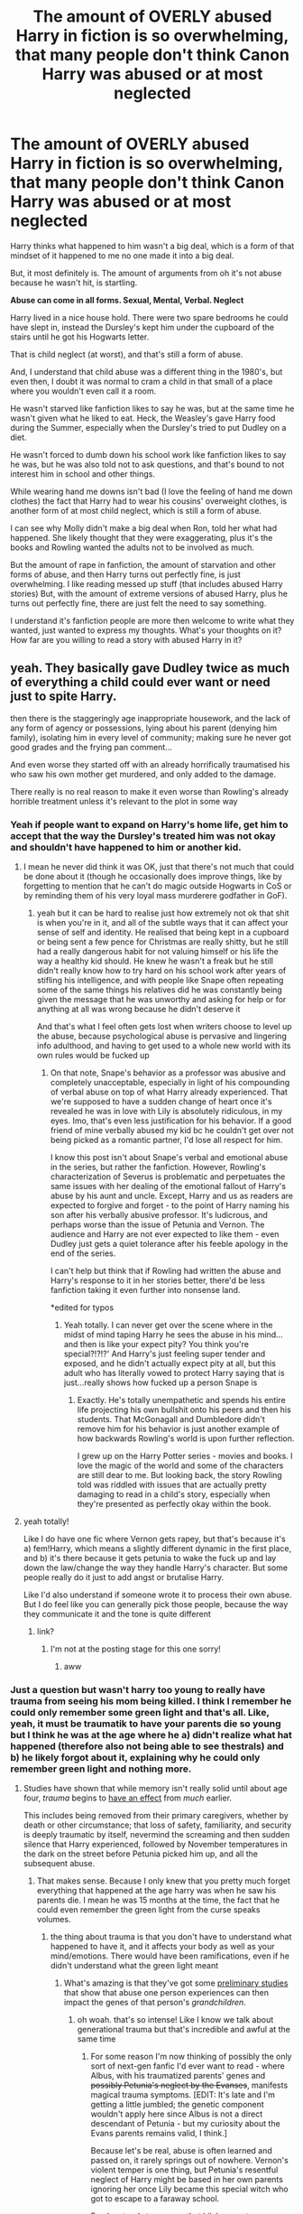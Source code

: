 #+TITLE: The amount of OVERLY abused Harry in fiction is so overwhelming, that many people don't think Canon Harry was abused or at most neglected

* The amount of OVERLY abused Harry in fiction is so overwhelming, that many people don't think Canon Harry was abused or at most neglected
:PROPERTIES:
:Author: NotSoSnarky
:Score: 395
:DateUnix: 1604015981.0
:DateShort: 2020-Oct-30
:FlairText: Discussion
:END:
Harry thinks what happened to him wasn't a big deal, which is a form of that mindset of it happened to me no one made it into a big deal.

But, it most definitely is. The amount of arguments from oh it's not abuse because he wasn't hit, is startling.

*Abuse can come in all forms. Sexual, Mental, Verbal. Neglect*

Harry lived in a nice house hold. There were two spare bedrooms he could have slept in, instead the Dursley's kept him under the cupboard of the stairs until he got his Hogwarts letter.

That is child neglect (at worst), and that's still a form of abuse.

And, I understand that child abuse was a different thing in the 1980's, but even then, I doubt it was normal to cram a child in that small of a place where you wouldn't even call it a room.

He wasn't starved like fanfiction likes to say he was, but at the same time he wasn't given what he liked to eat. Heck, the Weasley's gave Harry food during the Summer, especially when the Dursley's tried to put Dudley on a diet.

He wasn't forced to dumb down his school work like fanfiction likes to say he was, but he was also told not to ask questions, and that's bound to not interest him in school and other things.

While wearing hand me downs isn't bad (I love the feeling of hand me down clothes) the fact that Harry had to wear his cousins' overweight clothes, is another form of at most child neglect, which is still a form of abuse.

I can see why Molly didn't make a big deal when Ron, told her what had happened. She likely thought that they were exaggerating, plus it's the books and Rowling wanted the adults not to be involved as much.

But the amount of rape in fanfiction, the amount of starvation and other forms of abuse, and then Harry turns out perfectly fine, is just overwhelming. I like reading messed up stuff (that includes abused Harry stories) But, with the amount of extreme versions of abused Harry, plus he turns out perfectly fine, there are just felt the need to say something.

I understand it's fanfiction people are more then welcome to write what they wanted, just wanted to express my thoughts. What's your thoughts on it? How far are you willing to read a story with abused Harry in it?


** yeah. They basically gave Dudley twice as much of everything a child could ever want or need just to spite Harry.

then there is the staggeringly age inappropriate housework, and the lack of any form of agency or possessions, lying about his parent (denying him family), isolating him in every level of community; making sure he never got good grades and the frying pan comment...

And even worse they started off with an already horrifically traumatised his who saw his own mother get murdered, and only added to the damage.

There really is no real reason to make it even worse than Rowling's already horrible treatment unless it's relevant to the plot in some way
:PROPERTIES:
:Author: karigan_g
:Score: 221
:DateUnix: 1604016618.0
:DateShort: 2020-Oct-30
:END:

*** Yeah if people want to expand on Harry's home life, get him to accept that the way the Dursley's treated him was not okay and shouldn't have happened to him or another kid.
:PROPERTIES:
:Author: NotSoSnarky
:Score: 80
:DateUnix: 1604016745.0
:DateShort: 2020-Oct-30
:END:

**** I mean he never did think it was OK, just that there's not much that could be done about it (though he occasionally does improve things, like by forgetting to mention that he can't do magic outside Hogwarts in CoS or by reminding them of his very loyal mass murderere godfather in GoF).
:PROPERTIES:
:Author: Electric999999
:Score: 34
:DateUnix: 1604023384.0
:DateShort: 2020-Oct-30
:END:

***** yeah but it can be hard to realise just how extremely not ok that shit is when you're in it, and all of the subtle ways that it can affect your sense of self and identity. He realised that being kept in a cupboard or being sent a few pence for Christmas are really shitty, but he still had a really dangerous habit for not valuing himself or his life the way a healthy kid should. He knew he wasn't a freak but he still didn't really know how to try hard on his school work after years of stifling his intelligence, and with people like Snape often repeating some of the same things his relatives did he was constantly being given the message that he was unworthy and asking for help or for anything at all was wrong because he didn't deserve it

And that's what I feel often gets lost when writers choose to level up the abuse, because psychological abuse is pervasive and lingering info adulthood, and having to get used to a whole new world with its own rules would be fucked up
:PROPERTIES:
:Author: karigan_g
:Score: 49
:DateUnix: 1604038523.0
:DateShort: 2020-Oct-30
:END:

****** On that note, Snape's behavior as a professor was abusive and completely unacceptable, especially in light of his compounding of verbal abuse on top of what Harry already experienced. That we're supposed to have a sudden change of heart once it's revealed he was in love with Lily is absolutely ridiculous, in my eyes. Imo, that's even less justification for his behavior. If a good friend of mine verbally abused my kid bc he couldn't get over not being picked as a romantic partner, I'd lose all respect for him.

I know this post isn't about Snape's verbal and emotional abuse in the series, but rather the fanfiction. However, Rowling's characterization of Severus is problematic and perpetuates the same issues with her dealing of the emotional fallout of Harry's abuse by his aunt and uncle. Except, Harry and us as readers are expected to forgive and forget - to the point of Harry naming his son after his verbally abusive professor. It's ludicrous, and perhaps worse than the issue of Petunia and Vernon. The audience and Harry are not ever expected to like them - even Dudley just gets a quiet tolerance after his feeble apology in the end of the series.

I can't help but think that if Rowling had written the abuse and Harry's response to it in her stories better, there'd be less fanfiction taking it even further into nonsense land.

*edited for typos
:PROPERTIES:
:Author: deepswandive
:Score: 12
:DateUnix: 1604069594.0
:DateShort: 2020-Oct-30
:END:

******* Yeah totally. I can never get over the scene where in the midst of mind taping Harry he sees the abuse in his mind...and then is like your expect pity? You think you're special?!?!?' And Harry's just feeling super tender and exposed, and he didn't actually expect pity at all, but this adult who has literally vowed to protect Harry saying that is just...really shows how fucked up a person Snape is
:PROPERTIES:
:Author: karigan_g
:Score: 7
:DateUnix: 1604096437.0
:DateShort: 2020-Oct-31
:END:

******** Exactly. He's totally unempathetic and spends his entire life projecting his own bullshit onto his peers and then his students. That McGonagall and Dumbledore didn't remove him for his behavior is just another example of how backwards Rowling's world is upon further reflection.

I grew up on the Harry Potter series - movies and books. I love the magic of the world and some of the characters are still dear to me. But looking back, the story Rowling told was riddled with issues that are actually pretty damaging to read in a child's story, especially when they're presented as perfectly okay within the book.
:PROPERTIES:
:Author: deepswandive
:Score: 7
:DateUnix: 1604098142.0
:DateShort: 2020-Oct-31
:END:


**** yeah totally!

Like I do have one fic where Vernon gets rapey, but that's because it's a) fem!Harry, which means a slightly different dynamic in the first place, and b) it's there because it gets petunia to wake the fuck up and lay down the law/change the way they handle Harry's character. But some people really do it just to add angst or brutalise Harry.

Like I'd also understand if someone wrote it to process their own abuse. But I do feel like you can generally pick those people, because the way they communicate it and the tone is quite different
:PROPERTIES:
:Author: karigan_g
:Score: 17
:DateUnix: 1604017896.0
:DateShort: 2020-Oct-30
:END:

***** link?
:PROPERTIES:
:Author: 1crazydutchman
:Score: 1
:DateUnix: 1604049040.0
:DateShort: 2020-Oct-30
:END:

****** I'm not at the posting stage for this one sorry!
:PROPERTIES:
:Author: karigan_g
:Score: 2
:DateUnix: 1604050078.0
:DateShort: 2020-Oct-30
:END:

******* aww
:PROPERTIES:
:Author: 1crazydutchman
:Score: 3
:DateUnix: 1604050440.0
:DateShort: 2020-Oct-30
:END:


*** Just a question but wasn't harry too young to really have trauma from seeing his mom being killed. I think I remember he could only remember some green light and that's all. Like, yeah, it must be traumatik to have your parents die so young but I think he was at the age where he a) didn't realize what hat happened (therefore also not being able to see thestrals) and b) he likely forgot about it, explaining why he could only remember green light and nothing more.
:PROPERTIES:
:Author: TrainingSecret
:Score: 13
:DateUnix: 1604044293.0
:DateShort: 2020-Oct-30
:END:

**** Studies have shown that while memory isn't really solid until about age four, /trauma/ begins to [[https://www.nctsn.org/what-is-child-trauma/trauma-types/early-childhood-trauma][have an effect]] from /much/ earlier.

This includes being removed from their primary caregivers, whether by death or other circumstance; that loss of safety, familiarity, and security is deeply traumatic by itself, nevermind the screaming and then sudden silence that Harry experienced, followed by November temperatures in the dark on the street before Petunia picked him up, and all the subsequent abuse.
:PROPERTIES:
:Author: idiom6
:Score: 43
:DateUnix: 1604045051.0
:DateShort: 2020-Oct-30
:END:

***** That makes sense. Because I only knew that you pretty much forget everything that happened at the age harry was when he saw his parents die. I mean he was 15 months at the time, the fact that he could even remember the green light from the curse speaks volumes.
:PROPERTIES:
:Author: TrainingSecret
:Score: 13
:DateUnix: 1604045772.0
:DateShort: 2020-Oct-30
:END:

****** the thing about trauma is that you don't have to understand what happened to have it, and it affects your body as well as your mind/emotions. There would have been ramifications, even if he didn't understand what the green light meant
:PROPERTIES:
:Author: karigan_g
:Score: 16
:DateUnix: 1604049967.0
:DateShort: 2020-Oct-30
:END:

******* What's amazing is that they've got some [[https://www.sciencemag.org/news/2019/07/parents-emotional-trauma-may-change-their-children-s-biology-studies-mice-show-how][preliminary studies]] that show that abuse one person experiences can then impact the genes of that person's /grandchildren/.
:PROPERTIES:
:Author: idiom6
:Score: 16
:DateUnix: 1604050361.0
:DateShort: 2020-Oct-30
:END:

******** oh woah. that's so intense! Like I know we talk about generational trauma but that's incredible and awful at the same time
:PROPERTIES:
:Author: karigan_g
:Score: 13
:DateUnix: 1604051168.0
:DateShort: 2020-Oct-30
:END:

********* For some reason I'm now thinking of possibly the only sort of next-gen fanfic I'd ever want to read - where Albus, with his traumatized parents' genes and +possibly Petunia's neglect by the Evanses+, manifests magical trauma symptoms. [EDIT: It's late and I'm getting a little jumbled; the genetic component wouldn't apply here since Albus is not a direct descendant of Petunia - but my curiosity about the Evans parents remains valid, I think.]

Because let's be real, abuse is often learned and passed on, it rarely springs out of nowhere. Vernon's violent temper is one thing, but Petunia's resentful neglect of Harry might be based in her own parents ignoring her once Lily became this special witch who got to escape to a faraway school.

Fandom tends to assume that Lily's parents were loving, doting, decent parents, but now I'm wondering how realistic that is given Petunia's inability (refusal?) to feel empathy for her sister's child.
:PROPERTIES:
:Author: idiom6
:Score: 18
:DateUnix: 1604051506.0
:DateShort: 2020-Oct-30
:END:

********** My head canon was Petunia was treating Harry the way she perceived her parents treating her.
:PROPERTIES:
:Author: Termsndconditions
:Score: 16
:DateUnix: 1604053297.0
:DateShort: 2020-Oct-30
:END:


*** [removed]
:PROPERTIES:
:Score: 5
:DateUnix: 1604054153.0
:DateShort: 2020-Oct-30
:END:

**** Bacon grease splatter is dangerous, even moreso when the one cooking it is at /eye level to the grease./

Yes, Harry has glasses. Depending on the angle of the pan to his face, they may or may not provide sufficient protection.
:PROPERTIES:
:Author: idiom6
:Score: 15
:DateUnix: 1604054435.0
:DateShort: 2020-Oct-30
:END:

***** [removed]
:PROPERTIES:
:Score: 15
:DateUnix: 1604055242.0
:DateShort: 2020-Oct-30
:END:

****** could it be the difference between american bacon and british bacon
:PROPERTIES:
:Author: CommanderL3
:Score: 4
:DateUnix: 1604073816.0
:DateShort: 2020-Oct-30
:END:

******* [removed]
:PROPERTIES:
:Score: 1
:DateUnix: 1604074341.0
:DateShort: 2020-Oct-30
:END:

******** Honestly, letting an 11 year old make breakfast every now and then

would be good for them.

there are plenty of adults who can not do basic life skills because they where never taught.
:PROPERTIES:
:Author: CommanderL3
:Score: 3
:DateUnix: 1604074436.0
:DateShort: 2020-Oct-30
:END:

********* [removed]
:PROPERTIES:
:Score: -2
:DateUnix: 1604074794.0
:DateShort: 2020-Oct-30
:END:

********** its a world wide issue tbh.

Kids are taught no skills growing up and then turn 18 and how no clue how to function and cope with the world.

made even worse due to social media, as they now also have tons of mental health issues
:PROPERTIES:
:Author: CommanderL3
:Score: 0
:DateUnix: 1604074945.0
:DateShort: 2020-Oct-30
:END:


****** Yeah, I've only ever had issues with bacon spitting oil everywhere when I mess up and pour way too much. Unless you're trying to fry it in half an inch of the stuff, which to be fair I've seen some people do, bacon isn't that bad.
:PROPERTIES:
:Author: minerat27
:Score: 3
:DateUnix: 1604067760.0
:DateShort: 2020-Oct-30
:END:


****** u/ConsiderableHat:
#+begin_quote
  Unless you are frying bacon ... and not wearing clothes.
#+end_quote

Yeah, don't do this. No matter /how/ romantic Naked Breakfast might seem, pinhole burns to the tool are no joke.

Obviously, much funnier in hindsight than it was at the time.
:PROPERTIES:
:Author: ConsiderableHat
:Score: 2
:DateUnix: 1604078082.0
:DateShort: 2020-Oct-30
:END:


** I agree with everything you said except for the starving thing. Given that it's often noted that Harry was small for his age, I don't think it's a stretch to see that as evidence he lacked sufficient nutrition. Maybe not to the point that he was constantly starving with ribs sticking out the way fanfiction often makes it seem, but definitely not enough to fuel his body's growth.

And honestly it doesn't take much food deprivation for food security issues to come up. Especially if you can visibly observe a child in the same household getting /more/ than their fair share of the food.
:PROPERTIES:
:Author: idiom6
:Score: 56
:DateUnix: 1604034742.0
:DateShort: 2020-Oct-30
:END:

*** It's been a hot while since I've read canon, I did state in my post that Harry wasn't fed the way he probably should have been, (even stating that the Weasley's gave Harry food during the Summer), though how far with the starvation did canon take it?
:PROPERTIES:
:Author: NotSoSnarky
:Score: 13
:DateUnix: 1604034954.0
:DateShort: 2020-Oct-30
:END:

**** Chamber of Secrets has him being given a piece of cheese and chunk of bread after spending the day out in the garden. That's not enough in any normal circumstances, and definitely not for a child that's still actively growing and doing manual labor. Later on in the same book, he had a can of soup or two a day, and I'm fairly certain that he pushed any of the more substantial stuff - possible meat, vegetable pieces - to Hedwig so that she wouldn't starve, too.

It's not a lot of examples, certainly things could have changed overtime canonically, but it's definitely a bit of an indicator about how he ate earlier on just from that book alone.
:PROPERTIES:
:Author: 3614398214
:Score: 58
:DateUnix: 1604039029.0
:DateShort: 2020-Oct-30
:END:

***** The rations after the Dobby incident were significantly below what was available in the bombed out ruins of the Soviet occupation Zone of Germany in 1945. A can of soup is 80-200 kcal. Meaning that the Dursleys would need to give Harry on average about 16 cans of soup for the recommended 2000 kcal. He got two.

Another good indicator is that, even after having been systematically malnutritioned to the point where he was much smaller than the average 11yo in PS, he was never as hungry as during that "punishment".
:PROPERTIES:
:Author: Hellstrike
:Score: 36
:DateUnix: 1604054478.0
:DateShort: 2020-Oct-30
:END:


**** It's been a while for me, too. But I always got the sense that Harry was punished with missed meals in a very casual but not super frequent manner. So, not starvation, but like I said, not quite enough to fully thrive nutritionally. And then when Dudley had to go on that diet, everyone in the family had to do the same, and Harry got half rations - like half a grapefruit instead of the full one Dudley got, and Harry didn't have the excess fat to burn as fuel the way Dudley did.

There was also the birthday cake that Molly sent him one year, and IIRC he stretched that out for a month. Harry never struck me as particularly having a sweet tooth, so I always assumed that the cake was food-replacement.
:PROPERTIES:
:Author: idiom6
:Score: 24
:DateUnix: 1604035368.0
:DateShort: 2020-Oct-30
:END:

***** I'm pretty sure there's also a mention of him getting punished for having a drink of water from the hose when he was gardening all day in the height of summer
:PROPERTIES:
:Author: karigan_g
:Score: 18
:DateUnix: 1604051456.0
:DateShort: 2020-Oct-30
:END:


**** He got food on a daily basis, and from what I read the same as everyone else, just very little. It was described at the start-of-term feast in PS, mentioned again in GoF (where he got less than everyone else when Dudleys diet was discussed by the narrator) and again in DH when the lack of food was talked about. Other mentions are made in every book, but that was more casual.
:PROPERTIES:
:Author: EatThisShit
:Score: 9
:DateUnix: 1604049054.0
:DateShort: 2020-Oct-30
:END:


**** It's been a while, too, but I seem to remember that they would serve Harry normally, but wouldn't stop Dudley to steal Harry's food from his plate. However, if Dudley didn't like something, or didn't want it anymore, Harry got to eat it. (Because even the Dursley wouldn't waster perfectly edible food).

They also used "go to your cupboard without dinner" as a form of punishment. To be fair, while abusive, especially since it was for stupid things, this was common form of punishment for a long long time in history. So it's more a society issues than a Dursley issue.

When Dudley started his diet, Harry noticed a difference. Meaning he was fed beforehand. But now, he had half of what Dudley had, to apaise Dudley. (And so, asked his friends for food).

Basically, the Dursley was stingy with food, and they became worse, BUT they weren't starving Harry like fanfictions seems to believe.
:PROPERTIES:
:Author: Marawal
:Score: 5
:DateUnix: 1604047979.0
:DateShort: 2020-Oct-30
:END:

***** You wouldn't have to be fed a lot to notice suddenly only getting slightly less than a quarter of a grapefruit. A chunk of the edible volume is taken up by rind, and then what's left over is between 1/3 and 1/2 a cup of food, most of which is juice.

It's also only 26 calories.

As someone pointed out elsewhere, the cans of soup he was getting as punishment rations in CoS are between 80 and 200 calories per can. Even if his normal morning meal was a slice of bread and a 1oz chunk of cheese, that's still close to 200 calories for breakfast. As someone that's been dieting on and off for the last two years, you really notice that dramatic a drop in amount of food until you get used to it, and there's no reason anyone should ever eat that few calories in a meal.
:PROPERTIES:
:Author: Reguluscalendula
:Score: 5
:DateUnix: 1604077749.0
:DateShort: 2020-Oct-30
:END:


*** People are small for their age all the time, without starvation being involved.
:PROPERTIES:
:Author: Krististrasza
:Score: -2
:DateUnix: 1604082672.0
:DateShort: 2020-Oct-30
:END:


** I very much agree with your sentiment. It was really important for me to read about another kid who was in that sort of middle place: he was clearly being abused, but either nobody cared enough or nobody knew enough to help. (In hindsight the canon answer is clear, but at the time, Harry's guess was as good as mine as to why I had to stay in my home.) Anyway, seeing Harry grow up and succeed despite the odds was absolutely critical to my own resiliency, and no matter how awful JKR is, I will always credit her with giving me hope that I too could be loved and make a difference.

So yeah: I agree that stakes don't really need to be raised, because to anyone who's lived through it, you know just how high they already were. That being said, I don't mind people exaggerating it. I think that's part of the process, just like dramatic love and other tropes; they serve (and achieve) a purpose, and I think that's valid, too.
:PROPERTIES:
:Author: Jennarated_Anomaly
:Score: 70
:DateUnix: 1604018615.0
:DateShort: 2020-Oct-30
:END:

*** Agreed. At the end of the day, it is a story! How many times do we read about dramatic, highly unlikely romance? People like to dramatize things because it can be fun or exciting or they feel it'll evoke stronger emotions in their audience.

Of course, some people aren't happy reading stories like that, and that's perfectly fine! But I think it's equally alright for people to write that way.
:PROPERTIES:
:Author: Coyoteclaw11
:Score: 11
:DateUnix: 1604032855.0
:DateShort: 2020-Oct-30
:END:


** People write what they write for a variety of reasons. Canon Harry was definitely abused and neglected - the things they said to him are verbal and emotional abuse, and they neglected him by not giving him enough food (a can of cold soup is not enough food, esp when food is plentiful in the house) and keeping him in a closet.

I write abused Harry. Some of the stuff I write is stuff I took from my own childhood (some is not, and it just fit the situation I was writing). I generally don't write graphically and I don't often write the scenes of abuse taking place.

I follow about the same criteria for reading abuse. I don't like to read very graphically detailed experiences of it, and I don't like when it's just endless scenes of abuse.
:PROPERTIES:
:Author: Welfycat
:Score: 37
:DateUnix: 1604018168.0
:DateShort: 2020-Oct-30
:END:


** the worst thing: it's never harry working through his abuse, and processing it and learning to live with it and the affects; its just endless graphic depictions of vernon and harry and walruses! there is one fic that i read that articulated cause and affect rather well (it was where romilda vane successfully fed harry a love potion and things happened; it was written really well iirc. if anyone actually wants the link i can fish around for it) but other then that its just another ploy to make harry an edgy dark psychopath or whatever. i do understand that some writers write to process their own abuse, but as another commenter said, theres a stark difference between those who do and dont.

and also! the people who say that harry in cannon was not abused/neglected sicken me- i hope they never have kids for the sake of everyone. the dursleys put freaking BARS on his windows AND locked him in a cupboard for 10 years of his life! he was isolated by his peers and at home! he had no one to turn to- no friends, family, parental figures....the way that in deathly hallows, the dursleys knew that the child that they had been raising for 16 years would go to fight in a war and that they would never see him again- the lack of compassion and love and farwells should be enough alone to go on.
:PROPERTIES:
:Author: browtfiwasboredokai
:Score: 35
:DateUnix: 1604026323.0
:DateShort: 2020-Oct-30
:END:

*** I think I've read it, but can you send the link anyways? I kinda lost it
:PROPERTIES:
:Author: HarryPotterIsAmazing
:Score: 5
:DateUnix: 1604030189.0
:DateShort: 2020-Oct-30
:END:

**** this took me half an hour to trach down lol. linffn(an hour of wolves)
:PROPERTIES:
:Author: browtfiwasboredokai
:Score: 5
:DateUnix: 1604032102.0
:DateShort: 2020-Oct-30
:END:

***** linkffn(an hour of wolves)
:PROPERTIES:
:Author: idiom6
:Score: 4
:DateUnix: 1604039667.0
:DateShort: 2020-Oct-30
:END:

****** [[https://www.fanfiction.net/s/12887422/1/][*/An Hour of Wolves/*]] by [[https://www.fanfiction.net/u/995848/thebiwholived][/thebiwholived/]]

#+begin_quote
  Harry's doing just fine: being Quidditch Captain and 'the Chosen One' doesn't leave him with time to worry about much besides school and the growing threat of war. He's especially not worrying about the fact that Sirius is dead. Or about an embarrassing, uncomfortable night with a classmate he'd rather just forget. Really. He's fine. Features an eating disorder, other tags inside.
#+end_quote

^{/Site/:} ^{fanfiction.net} ^{*|*} ^{/Category/:} ^{Harry} ^{Potter} ^{*|*} ^{/Rated/:} ^{Fiction} ^{M} ^{*|*} ^{/Chapters/:} ^{11} ^{*|*} ^{/Words/:} ^{104,271} ^{*|*} ^{/Reviews/:} ^{185} ^{*|*} ^{/Favs/:} ^{178} ^{*|*} ^{/Follows/:} ^{254} ^{*|*} ^{/Updated/:} ^{5/11} ^{*|*} ^{/Published/:} ^{3/31/2018} ^{*|*} ^{/id/:} ^{12887422} ^{*|*} ^{/Language/:} ^{English} ^{*|*} ^{/Genre/:} ^{Drama/Hurt/Comfort} ^{*|*} ^{/Characters/:} ^{<Harry} ^{P.,} ^{Ginny} ^{W.>} ^{Ron} ^{W.,} ^{Hermione} ^{G.} ^{*|*} ^{/Download/:} ^{[[http://www.ff2ebook.com/old/ffn-bot/index.php?id=12887422&source=ff&filetype=epub][EPUB]]} ^{or} ^{[[http://www.ff2ebook.com/old/ffn-bot/index.php?id=12887422&source=ff&filetype=mobi][MOBI]]}

--------------

*FanfictionBot*^{2.0.0-beta} | [[https://github.com/FanfictionBot/reddit-ffn-bot/wiki/Usage][Usage]] | [[https://www.reddit.com/message/compose?to=tusing][Contact]]
:PROPERTIES:
:Author: FanfictionBot
:Score: 2
:DateUnix: 1604039688.0
:DateShort: 2020-Oct-30
:END:


***** Thanks!!!!!!
:PROPERTIES:
:Author: HarryPotterIsAmazing
:Score: 2
:DateUnix: 1604068290.0
:DateShort: 2020-Oct-30
:END:


** I think that it's because people don't realise the long term consequences of these seemingly minor things. Imagine if the cupboard was used as the naughty step, it would still be bad, but it wouldn't provoke the problems that canon Harry has.\\
In many ways, neglect is the worst sort of abuse a child can undergo, as it's a denial of love and care, and this is something that is so very damaging. Especially when there is another child that isn't neglected in the house. But it's an invisible type of abuse, because in snapshots it doesn't seem that bad.
:PROPERTIES:
:Author: dark-phoenix-lady
:Score: 14
:DateUnix: 1604050556.0
:DateShort: 2020-Oct-30
:END:

*** u/idiom6:
#+begin_quote
  But it's an invisible type of abuse, because in snapshots it doesn't seem that bad.
#+end_quote

Slightly tangential to that: is it canon that there are no pictures of Harry in the Dursley residence?
:PROPERTIES:
:Author: idiom6
:Score: 7
:DateUnix: 1604051091.0
:DateShort: 2020-Oct-30
:END:

**** I'm pretty sure she describes the house with lots of photos of the three Dursleys in their perfect sitting room and none of Harry
:PROPERTIES:
:Author: karigan_g
:Score: 17
:DateUnix: 1604052134.0
:DateShort: 2020-Oct-30
:END:

***** I thought so, but honestly couldn't recall if that was canon or fanon.
:PROPERTIES:
:Author: idiom6
:Score: 4
:DateUnix: 1604052623.0
:DateShort: 2020-Oct-30
:END:

****** Here you go. Second chapter of the first book...

#+begin_quote
  Only the photographs on the mantelpiece really showed how much time had passed. Ten years ago, there had been lots of pictures of what looked like a large pink beach ball wearing different-colored bonnets --- but Dudley Dursley was no longer a baby, and now the photographs showed a large blond boy riding his first bicycle, on a carousel at the fair, playing a computer game with his father, being hugged and kissed by his mother. *The room held no sign at all that another boy lived in the house, too.*
#+end_quote
:PROPERTIES:
:Author: rohan62442
:Score: 3
:DateUnix: 1604135779.0
:DateShort: 2020-Oct-31
:END:

******* Yes, thank you. The [[https://docs.google.com/document/d/1yjpdubg7nPY-Lz8h0qKfuzoq47L3d0kG8P4a6KpoYcY/edit][document]] linked earlier has quotes and citations for all the Dursley abuse in the books.
:PROPERTIES:
:Author: idiom6
:Score: 1
:DateUnix: 1604154608.0
:DateShort: 2020-Oct-31
:END:

******** There's also a really good post about it by someone named Nathan Beard on Quora
:PROPERTIES:
:Author: rohan62442
:Score: 1
:DateUnix: 1604154934.0
:DateShort: 2020-Oct-31
:END:


** Let me preface by stating I am an Adult who spent the first 16 years being abused physically, mentally and emotionally. I've spent years adjusting and overcoming said experience. I can't use my own experience as a litmus test for what abuse is so, I have to rely on others. I need to rely on the courts, child psychologists, Child Protective Services and other professionals to help me understand different levels of abuse. When Harry Potter came out I avoided it because it was a kids book. Then my counselor suggested that I read it. When I read it I was overcome, it is a pretty damn good story and I loved that this poor child who was so neglected and disliked found a way to escape. I spoke with my counselor about it and they asked my opinion of what Harry went through. I could only compare it to stuff I went through, being locked in closets and denied regular meals. Having to wear crappy clothing while those around me looked neat and presentable. Being called horrid names by those that are supposed to care for you. Not being told that you are loved. My counselor informed me that these are abuse as well and not to minimize the story because it is fictional or that it doesn't really go into detail. My counselor also informed me that based on the descriptions in the book Harry would be a likely candidate for PTSD, Anxiety disorders, Agoraphobia, compulsive lying. So, do a favor to the people out there who have dealt with abuse and are recovering. Don't downplay this, don't crack on those who write the Fanfic that "Overreaches" the abuse setting because the fact is that if most people went through what Harry did during his first 10 year they would be a mess emotionally, mentally and likely physically.
:PROPERTIES:
:Author: Fineas_Greyhaven
:Score: 13
:DateUnix: 1604062889.0
:DateShort: 2020-Oct-30
:END:


** Not-so-fun fact: The way they treated Dudley was /also/ a form of abuse!

Vernon and Petunia weren't fit to raise a stink, never mind children.
:PROPERTIES:
:Author: WhosThisGeek
:Score: 40
:DateUnix: 1604038265.0
:DateShort: 2020-Oct-30
:END:

*** Oh most definitely both of them were abused in different ways.
:PROPERTIES:
:Author: NotSoSnarky
:Score: 20
:DateUnix: 1604038363.0
:DateShort: 2020-Oct-30
:END:

**** hard agree. Which is why him sort of waking up to things and changing on his own steam at the end of the series is so important imo
:PROPERTIES:
:Author: karigan_g
:Score: 9
:DateUnix: 1604053897.0
:DateShort: 2020-Oct-30
:END:


** Except some writers write what they went through as children and some of its horrifying.
:PROPERTIES:
:Author: LiriStorm
:Score: 10
:DateUnix: 1604046104.0
:DateShort: 2020-Oct-30
:END:

*** yeah and that's so valid, but that does tend to come out in the tone
:PROPERTIES:
:Author: karigan_g
:Score: 9
:DateUnix: 1604052455.0
:DateShort: 2020-Oct-30
:END:


** [[https://docs.google.com/document/d/1yjpdubg7nPY-Lz8h0qKfuzoq47L3d0kG8P4a6KpoYcY/edit]]
:PROPERTIES:
:Author: KonoCrowleyDa
:Score: 10
:DateUnix: 1604058685.0
:DateShort: 2020-Oct-30
:END:

*** This was really useful and interesting, thank you for sharing! (Though you or whoever made the original document should probably lock it from further accidental edits)

My mind is a bit fixated on the point about Harry being forced to be there at dinner with Aunt Marge = evidence that for all they didn't like him, the Dursleys considered him part of the family. Doesn't mean they didn't abuse him, but it's an interesting anchor point for the reality that abusive families are /complicated/.
:PROPERTIES:
:Author: idiom6
:Score: 3
:DateUnix: 1604074214.0
:DateShort: 2020-Oct-30
:END:


*** Thank you.
:PROPERTIES:
:Author: Fineas_Greyhaven
:Score: 2
:DateUnix: 1604062936.0
:DateShort: 2020-Oct-30
:END:


** I mean, Harry was underweight when he first arrived at Hogwarts. I'm more surprised that Harry didn't become an Obscurial.
:PROPERTIES:
:Author: Entinu
:Score: 20
:DateUnix: 1604046212.0
:DateShort: 2020-Oct-30
:END:

*** u/NotSoSnarky:
#+begin_quote
  Obscurial
#+end_quote

That's probably because they weren't a thing yet, and Rowling made it up after the books.
:PROPERTIES:
:Author: NotSoSnarky
:Score: 28
:DateUnix: 1604046282.0
:DateShort: 2020-Oct-30
:END:

**** Which is bad because then they break established canon.
:PROPERTIES:
:Author: Entinu
:Score: 11
:DateUnix: 1604046469.0
:DateShort: 2020-Oct-30
:END:

***** There's a lot of stuff I'm not really okay with after the 7 books that Rowling came up with. I often tend to ignore stuff from Pottermore or anything else.
:PROPERTIES:
:Author: NotSoSnarky
:Score: 19
:DateUnix: 1604046636.0
:DateShort: 2020-Oct-30
:END:

****** Yep. Dumbledore is sexually ambiguous, Hermione is white, and Cursed Child is a non-existant fever dream.
:PROPERTIES:
:Author: Entinu
:Score: 19
:DateUnix: 1604046748.0
:DateShort: 2020-Oct-30
:END:

******* Heard a rumor JKR is considering making the cursed child non-canon.
:PROPERTIES:
:Author: red_000
:Score: 3
:DateUnix: 1604055828.0
:DateShort: 2020-Oct-30
:END:

******** Oh thank whatever gods exist.
:PROPERTIES:
:Author: Entinu
:Score: 3
:DateUnix: 1604076059.0
:DateShort: 2020-Oct-30
:END:

********* This is a rumor I do not know for sure.
:PROPERTIES:
:Author: red_000
:Score: 2
:DateUnix: 1604076095.0
:DateShort: 2020-Oct-30
:END:

********** Please let me have this. I think we all need a win this year and I'm choosing this as mine.
:PROPERTIES:
:Author: Entinu
:Score: 2
:DateUnix: 1604083019.0
:DateShort: 2020-Oct-30
:END:


******* Just because you're disregarding her later stuff doesn't mean Dumbledore isn't gay or Hermione is white or whatever else. It means it's open to interpretation, just like it was before.

And I'd hope people on a fanfiction sub allow their imagination to come up with scenarios and think about whichever ones they like outside of whatever Rowling says in the books or elsewhere
:PROPERTIES:
:Author: BackUpAgain
:Score: 4
:DateUnix: 1604194637.0
:DateShort: 2020-Nov-01
:END:

******** Dumbledore isn't gay in canon. Someone wants to make Dumbledore gay in their fanfiction where he's playing with Voldemort's basilisk, no qualms there.

Hermione is not black in canon. Someone wants to make her black in their artwork and writing, fine. Just don't call it canon-compliant. And before you get on my ass, read the start of Prisoner of Azkaban (the official one written by Rowling) where it mentions Harry noticing she's got darker skin and Ron has more freckles implying both have been out in the sun more. I don't know a lot of black people that get a tan.

Hell, Hagrid could be down to using Dobby as a fleshlight in a weird lemonslash smut-fic and I wouldn't care. I wouldn't read it because I'm not into that, but hey, different strokes (no pun intended).
:PROPERTIES:
:Author: Entinu
:Score: 1
:DateUnix: 1604198091.0
:DateShort: 2020-Nov-01
:END:

********* Why isn't he? There's a lack of evidence that he is or isn't.

I think comparing the possibility that he's gay to "Someone wants to make Dumbledore gay in their fanfiction where he's playing with Voldemort's basilisk, no qualms there." is ridiculous. That scenario makes no sense. But humans being homosexual is normal and there's nothing in cannon that makes it unlikely.

IRL, 1/20 people are gay is a reasonable estimate. It's not exactly unlikely that Dumbledore (or anyone whose dating/sexual/etc history isn't discussed) is gay.

/But they would have mentioned it if he was!/ Why? He's not one of the main characters. Harry? Definitely. Hermione, Ron? Ya, probably. But Dumbledore? No particular reason to be mentioned one way or the other.
:PROPERTIES:
:Author: BackUpAgain
:Score: 2
:DateUnix: 1604202679.0
:DateShort: 2020-Nov-01
:END:

********** 1/20 is 5% for the record. That is absurdly low when you look at the actual numbers. In the UK in 1991, that's just shy of 3 million people. What are the odds of Dumbledore being gay in a society that is predominantly heterosexual? I get people want to feel represented, but if it's not mentioned in writing, the majority is assumed to apply to all characters... kind of why she pointed out Angelina was mentioned as having dark skin.
:PROPERTIES:
:Author: Entinu
:Score: -1
:DateUnix: 1604214709.0
:DateShort: 2020-Nov-01
:END:

*********** 5%, or 1 in 20, isn't “absurdly low” at all. Hogwarts has hundreds of people. We hear about way more than 20 of them. Statistically, some of the characters in the books are gay. Rowling just didn't tell us who. Which leaves /who/ it up to us to imagine however we like.
:PROPERTIES:
:Author: BackUpAgain
:Score: 2
:DateUnix: 1604246078.0
:DateShort: 2020-Nov-01
:END:

************ It's possible that Rowling was shit at maths. The population wouldn't be large enough to sustain 9 floors of a government building. It'd have to be close to a few hundred thousand just in the UK to sustain the need for 9 floors of a government building, an entire castle of the school (that could arguably understaffed all things considered), a bank run by a hostile force that employs wizards/witches, and 2-3 magic-only shopping disctricts.
:PROPERTIES:
:Author: Entinu
:Score: 2
:DateUnix: 1604291440.0
:DateShort: 2020-Nov-02
:END:

************* She is shit at math.

It's also possible that she forgot gay people existed while writing, or hated gay people, or wanted them to not exist, or didn't gaf, or didn't want backlash, so she didn't write anything in the books to make it clear anyone was gay.

But just like everything else not written, that leaves it up to interpretation. Are Colin Creevey's eyes definitely brown if Rowling doesn't say? Brown is the most common eye colour.

Of course not. We just don't know what colour his eyes are. And we don't know whether Dumbledore is gay.
:PROPERTIES:
:Author: BackUpAgain
:Score: 1
:DateUnix: 1604294001.0
:DateShort: 2020-Nov-02
:END:

************** That's fair enough. I don't have an issue interpreting things how they like, but I do have an issue with her changing canon or people having their own interpretation and saying it's canon-compliant. No, it's your interpretation and that's fine but don't claim it falls in line with what Rowling wrote.

I know we don't know what sexuality Dumbledore is, and that's why I wrote that he's sexually ambiguous in canon (meaning we don't know) despite what Rowling said in an interview or a tweet after the series ended. In canon, Hermione is white. The reason for this is that there have been multiple instances that have made it clear, the most prominent being that Harry noticed her tan at the beginning of PoA and Rowling had a habit of pointing out those that had a different skin color (Dean Thomas, Angelina Johnson, I think the Patil twins, and even Cho Cahng).
:PROPERTIES:
:Author: Entinu
:Score: 1
:DateUnix: 1604295980.0
:DateShort: 2020-Nov-02
:END:

*************** I tend to agree that Rowling intended Hermione to be white, and think it's unlikely that a main character of a visible minority wouldn't be mentioned as being in said minority. But the books don't say, so I don't think writing her black is canon noncompliant... though given the tan, ya, she's probably at least got one nonblack parent or grandparent.
:PROPERTIES:
:Author: BackUpAgain
:Score: 1
:DateUnix: 1604297695.0
:DateShort: 2020-Nov-02
:END:

**************** She'd have to be really light skinned to develop a noticeable tan over the summer
:PROPERTIES:
:Author: Entinu
:Score: 1
:DateUnix: 1604300883.0
:DateShort: 2020-Nov-02
:END:


*** I'm pretty sure that actually can be explained by the fact that Harry didn't truly realize he was making those things happen, so he didn't feel the need to try to suppress his magic
:PROPERTIES:
:Author: MariekeCath
:Score: 16
:DateUnix: 1604051859.0
:DateShort: 2020-Oct-30
:END:

**** No, he knew he was doing the things. JKR pitifully dug herself out of that hole by saying that Harry didn't know it was MAGIC that was doing it...

Yeah, that doesn't hold water for me.
:PROPERTIES:
:Author: Nyanmaru_San
:Score: 3
:DateUnix: 1604104197.0
:DateShort: 2020-Oct-31
:END:


**** Because it's been a while since i've seen Fantastic Beasts, did Clarence know he was doing magical things?
:PROPERTIES:
:Author: Entinu
:Score: 1
:DateUnix: 1604075964.0
:DateShort: 2020-Oct-30
:END:

***** Never was said, but Clarence literally grew up in a house where they sang about "burning withes on a stake" while spreading out flyers about the existence of witches. He'll have been trying a lot harder to suppress his powers than Harry would have hiding it from his family considering that Harry continued talking with the snake in the middle of the zoo, somehow without realizing magic existed.
:PROPERTIES:
:Author: MariekeCath
:Score: 1
:DateUnix: 1604345175.0
:DateShort: 2020-Nov-02
:END:

****** In all fairness, Harry has all the attention of a sack of hammers. There's a reason he wasn't in Ravenclaw and the proof is not grabbing a letter from the floor when they were flooding his house and grabbing a sword dipped in basilisk venom by the blade. It's not surprising his brain wouldn't connect that talking to a snake is magic.
:PROPERTIES:
:Author: Entinu
:Score: 1
:DateUnix: 1604346760.0
:DateShort: 2020-Nov-02
:END:


*** ...now /there's/ a fic I want to read.
:PROPERTIES:
:Author: idiom6
:Score: 4
:DateUnix: 1604046381.0
:DateShort: 2020-Oct-30
:END:


*** u/The_Truthkeeper:
#+begin_quote
  I mean, Harry was underweight when he first arrived at Hogwarts
#+end_quote

[Citation needed]
:PROPERTIES:
:Author: The_Truthkeeper
:Score: 0
:DateUnix: 1604049196.0
:DateShort: 2020-Oct-30
:END:

**** Constantly referred to as "small and skinny for his age" for starters. That wouldn't be mentioned unless it was abnormal. On top off that, his helpings were of smaller size compared to what the Dursleys, particularly Vernon and Dudley, ate. It got worse when Dudders was put on a diet. Then Harry's food intake really plummeted.
:PROPERTIES:
:Author: Entinu
:Score: 6
:DateUnix: 1604075897.0
:DateShort: 2020-Oct-30
:END:


**** Look at his diet(Non-Hogwarts) that would put in severely underweight
:PROPERTIES:
:Author: red_000
:Score: 7
:DateUnix: 1604055918.0
:DateShort: 2020-Oct-30
:END:


** I think people in general just don't have a very good understanding of abuse and trauma, and it shows in their writing. You can see it irl in how people handle abuse victims or comment on whether or not they "act" like they've been traumatized... it just really comes from a place of ignorance.

I don't think JKR gave us the best representation either, and while I don't exactly expect her to delve deep into the effects of trauma in what was essentially a children's book, the epilogue in particular sold that story of "but in the end there were no problems and everything was fine :)"

I can't say I mind fics where Harry's abuse has been made worse than canon. As long as it's not too over the top in its portrayal, I'm just happy to read a fic that acknowledges that Harry was abused... even moreso if he's forced to confront that fact, opening the door to healing from it.
:PROPERTIES:
:Author: Coyoteclaw11
:Score: 17
:DateUnix: 1604032583.0
:DateShort: 2020-Oct-30
:END:

*** u/idiom6:
#+begin_quote
  I think people in general just don't have a very good understanding of abuse and trauma
#+end_quote

I really think this is it. Those of us either with direct or educational experience in trauma and abuse have pointed things out in the fandom. This in turn informs those without the knowledge that Harry was abused - but they can't comprehend that abuse has a broad /spectrum/, so they think they have to fill in the 'missing' gaps that the books didn't make explicit and show that Harry Was Definitively Abused.

Society excuses a LOT from parents and guardians under the guise of 'different parenting styles', and so I really think a lot of people just don't see canon!Dursleys as being /truly/ abusive - unpleasant, sure, but not what they think of as 'truly' abusive - the heavy beatings, starvation etc.
:PROPERTIES:
:Author: idiom6
:Score: 17
:DateUnix: 1604035136.0
:DateShort: 2020-Oct-30
:END:

**** It is implied that they beat him and he was definitely not given enough food. The no meals punishment in Book 1 and the can of cold soup in Book 2 suggest thjs.
:PROPERTIES:
:Score: 5
:DateUnix: 1604038620.0
:DateShort: 2020-Oct-30
:END:

***** u/idiom6:
#+begin_quote
  It is implied that they beat him
#+end_quote

I honestly never got that impression - sure, they were verbally abusive, but the most they did when it came to violence was simply ignoring or rewarding Dudley for doling it out. But maybe I'm remembering wrong?
:PROPERTIES:
:Author: idiom6
:Score: 4
:DateUnix: 1604039815.0
:DateShort: 2020-Oct-30
:END:

****** There was that pan at his head line in CoS, one line about in OoTp or HBP that Harry had learned to stay out of armslength of Vernon and some other lines that I missed.

The Durslyeys do seem like the type to do thst. Their obsession with normality is only on the outside.
:PROPERTIES:
:Score: 15
:DateUnix: 1604040031.0
:DateShort: 2020-Oct-30
:END:

******* u/idiom6:
#+begin_quote
  There was that pan at his head line in CoS,
#+end_quote

This does ring a bell; I remember being a little weirded out by how casually it happened and then was never responded to or discussed again.

Which I get, since Harry is our main narrator, there's the whole 'unreliable narrator' thing, especially when children who are abused longterm normalize the abuse as something that just.../happens/. To everyone.

In retrospect, I find myself wondering about the Weasleys - Molly's temper and her badass duel with Bellatrix tell me she's not unfamiliar with hexes, especially given Ginny's ability and rapid use of the same.

Of course Harry's not going to question Molly Weasley as a parent - by being at least decent and loving when she isn't publicly humiliating the kids with Howlers she probably seems like a massive improvement over the Dursleys.
:PROPERTIES:
:Author: idiom6
:Score: 10
:DateUnix: 1604040443.0
:DateShort: 2020-Oct-30
:END:

******** Yeah, I can write a whole essay about all the ways Molly Weasley was borderline emotionally abusive as well, some highlights:

-Percy's achievement of getting head boy was barely celebrated because Bill already had done it, and same thing when he got 12 Newts (even Hermoine only managed to get 10 Newts becaused it stressed her out so much)

-She literally couldn't keep Fred and George apart and made them do everything together. That's REALLY unhealthy.

-Ron's celebrations were even less celebrated than Percy's, and he got so many hand me downs that he never got anything new.

-She literally forced her ADULT son to cut his hair.

-She was incredibly toxic to her daughter-in-law Fleur, and she didn't treat Hermoine that much better either because she believed her sons should do better.

-She literally forgot Fred and George's existence when she said "That's all my children" about getting prefects (Also, Ginny wasn't yet prefect either at that point)

-Her willfull ignorance of the way Percy was treated by his siblings (He got locked up in the pyramind alone for gods sake

Etc.
:PROPERTIES:
:Author: MariekeCath
:Score: 14
:DateUnix: 1604051612.0
:DateShort: 2020-Oct-30
:END:

********* Like I said, given we see everything through Harry's eyes, he wouldn't have registered any of that as abusive, especially since he knew it came out of a place of love (because life is complicated and people who care about each other can also be utter shitheads to each other). The Weasley kids at least had that - and I think for many people, when abusive relationships involve loving highs and the abusive lows, it gets really confusing and hard to /believe/ it's abusive if it's not 24/7 abusive. Hence why fanficcers tend to ramp up the abuse to make it Absolutely Clear instead of ambiguous or 'less' severe.
:PROPERTIES:
:Author: idiom6
:Score: 7
:DateUnix: 1604052066.0
:DateShort: 2020-Oct-30
:END:


********* In fairness to the Ron point, he got a new broom when he was made prefect iirc. So I think some of that might've been more a money issue but she did at least TRY to get him what he wanted there.
:PROPERTIES:
:Author: Haymegle
:Score: 3
:DateUnix: 1604076170.0
:DateShort: 2020-Oct-30
:END:


****** I can't remember which books but definitely in the early ones it's stated Harry kept away from Vernon, when Harry mouthed off once or twice he ran either outside or to his room, as well as he flinched as few times with other adults.
:PROPERTIES:
:Author: jewes9887
:Score: 10
:DateUnix: 1604043861.0
:DateShort: 2020-Oct-30
:END:

******* And even if Vernon and Petunia weren't physical, we know for a fact that Dudley was and they approved of it or even enabled it.

Edit: Cernon? 🙈
:PROPERTIES:
:Author: EatThisShit
:Score: 6
:DateUnix: 1604049270.0
:DateShort: 2020-Oct-30
:END:


****** The whole bizarre smelting stick thing
:PROPERTIES:
:Author: BackUpAgain
:Score: 7
:DateUnix: 1604042062.0
:DateShort: 2020-Oct-30
:END:


** The very fact of putting Harry to sleep in a cupboard is a crime punishable by law and the Dursleys should be in prison for a pretty long ass time.
:PROPERTIES:
:Author: MKOFFICIAL357
:Score: 6
:DateUnix: 1604063836.0
:DateShort: 2020-Oct-30
:END:

*** You need to realise that in the UK a cupboard under the stairs in an old 4 bedroom house is going to be pretty big. Harry absolutely should have had one of the spare upstairs bedrooms, but effectively he got given the smallest room in the house - but it was still a room.
:PROPERTIES:
:Score: 4
:DateUnix: 1604078350.0
:DateShort: 2020-Oct-30
:END:


** I used to read a lot of abused Harry ffs and honestly the stuff I read became to much for me. I've never purposely searched for an abused Harry ff but when I first started reading fanfiction it was hard to not read it. The abuse in those stories was basically torture and constant suffering, the Dursleys (mostly Vernon) we're way worse than Voldemort and Harry never changed. HARRY NEVER CHANGED, and I still don't understand why authors put him through very intense torture and rape and them make him seem as if those things don't matter him. I eventually had to stop reading those ffs because they were putting me in really bad moods and kind of taking my enjoyment out of reading. I've never experienced physical abused but I will say that neglect has been kinda common for me and I've been put into situations where I've been incredibly uncomfortable and scared. I think that overly abused harry is not for me but I do enjoy when Harry is abusing others which is probably hypocritical of me lol
:PROPERTIES:
:Author: TheCanscandy
:Score: 11
:DateUnix: 1604023169.0
:DateShort: 2020-Oct-30
:END:


** I think the reason why 'abused Harry' is a thing simply because JKR never really touches upon the depths of the abuse Harry went through (or more to the point, exactly how badly it affected him). What we see in canon is an overview of a decade of abuse (the films are just as bad) - but as soon as he's exposed to the Wizarding World, we see him still take crap from his relatives... but they hold back because they KNOW something might happen. During his formative years... how horrid must that have been?

(P.S. - This, right here, is why Dumbledore can effing boil in Tartarus under Kronos' left testicle, as far as I'm concerned. He knowingly allowed hateful people free access to torment and mindscrew a helpless child at the worst possible time in its life, 24/7/365 for ten years... and everything Dumbledore did was to essentially create a child soldier to detonate against an enemy he and the Ministry didn't have the balls to bum-rush and bury the bastard up to his neck in death years earlier.)

I agree that some people take it WAAAY too far, and there could be fewer such stories (for me, I just don't read them, like I don't read Harry/Draco, Harry/Snape and Romione fics) - but if we'd gotten a bit more on just how deeply horrible the Dursleys were earlier (but to be fair, there is that more-than-slightly-hypocritical scene in HBP where Dumbledore scolds them and rightly points out that the only thing they DID do right was not damage Harry as much as they did Dudley)... perhaps there would be fewer of these stories out there.
:PROPERTIES:
:Author: BrotherGrimace
:Score: 10
:DateUnix: 1604046649.0
:DateShort: 2020-Oct-30
:END:


** Do you have any long fics where Harry is very abused and has someone that helps him through it? I'd like it if he got through it at a slow pace
:PROPERTIES:
:Author: serelys
:Score: 4
:DateUnix: 1604047105.0
:DateShort: 2020-Oct-30
:END:

*** linkao3(holly potter and the midlife crisis) is a lengthy AU crossover with Avengers but has a lot of realistic cognitive behavioral therapy between her and Sam in the later half of the story.
:PROPERTIES:
:Author: idiom6
:Score: 4
:DateUnix: 1604049463.0
:DateShort: 2020-Oct-30
:END:

**** Looks promising, also helps that I do like female harry fics
:PROPERTIES:
:Author: serelys
:Score: 3
:DateUnix: 1604049555.0
:DateShort: 2020-Oct-30
:END:

***** It's a great fic! I've only read about half and I have to catch up with the rest but there are a lot of really great things about this story that I really adore
:PROPERTIES:
:Author: karigan_g
:Score: 3
:DateUnix: 1604054107.0
:DateShort: 2020-Oct-30
:END:


**** Do you have any more female harry fics?
:PROPERTIES:
:Author: serelys
:Score: 2
:DateUnix: 1604060424.0
:DateShort: 2020-Oct-30
:END:

***** They're not really my main jam, so no, sorry.
:PROPERTIES:
:Author: idiom6
:Score: 1
:DateUnix: 1604065941.0
:DateShort: 2020-Oct-30
:END:


**** [[https://archiveofourown.org/works/17946929][*/Holly Potter and the Midlife Crisis/*]] by [[https://www.archiveofourown.org/users/Enigmaris/pseuds/Enigmaris][/Enigmaris/]]

#+begin_quote
  “The first group I sent over made the Avengers uncomfortable by thanking them constantly and asking for autographs. The next group stole things to sell on ebay. The group after that didn't even get through the front door because Stark's security system found something in their background that we missed. The fourth group left traumatized after cleaning out Thor's room, apparently the god had some beheaded poultry dripping blood into a bowl in there. Then after that every group I've left hasn't lasted more than three days because of some problem or another. I'm pretty sure one of those assholes has made it a game to scare my workers away.”“I don't think you're supposed to call the heroes of New York assholes.”Or, cleaning up after the Avengers involves more than just getting blood stains out of the carpet and most of them can't take the heat. Thankfully the Savior of the Wizarding has spent the last decade cleaning up after Death Eaters, so she's up to the task. Nothing, not pranks, bird corpses, or unidentified slime will keep her from cleaning up. This Fic is now complete!
#+end_quote

^{/Site/:} ^{Archive} ^{of} ^{Our} ^{Own} ^{*|*} ^{/Fandoms/:} ^{Harry} ^{Potter} ^{-} ^{J.} ^{K.} ^{Rowling,} ^{Marvel} ^{Cinematic} ^{Universe,} ^{The} ^{Avengers} ^{<Marvel} ^{Movies>} ^{*|*} ^{/Published/:} ^{2019-02-28} ^{*|*} ^{/Completed/:} ^{2020-09-16} ^{*|*} ^{/Words/:} ^{392453} ^{*|*} ^{/Chapters/:} ^{80/80} ^{*|*} ^{/Comments/:} ^{15576} ^{*|*} ^{/Kudos/:} ^{13158} ^{*|*} ^{/Bookmarks/:} ^{3712} ^{*|*} ^{/Hits/:} ^{366709} ^{*|*} ^{/ID/:} ^{17946929} ^{*|*} ^{/Download/:} ^{[[https://archiveofourown.org/downloads/17946929/Holly%20Potter%20and%20the.epub?updated_at=1602223604][EPUB]]} ^{or} ^{[[https://archiveofourown.org/downloads/17946929/Holly%20Potter%20and%20the.mobi?updated_at=1602223604][MOBI]]}

--------------

*FanfictionBot*^{2.0.0-beta} | [[https://github.com/FanfictionBot/reddit-ffn-bot/wiki/Usage][Usage]] | [[https://www.reddit.com/message/compose?to=tusing][Contact]]
:PROPERTIES:
:Author: FanfictionBot
:Score: 1
:DateUnix: 1604049478.0
:DateShort: 2020-Oct-30
:END:


*** Those are rare if they're a thing, would love to read some.
:PROPERTIES:
:Author: NotSoSnarky
:Score: 2
:DateUnix: 1604047370.0
:DateShort: 2020-Oct-30
:END:

**** Ah thx anyway ☺️
:PROPERTIES:
:Author: serelys
:Score: 2
:DateUnix: 1604047834.0
:DateShort: 2020-Oct-30
:END:

***** If (you) have any feel free to share!

Rather sad, how little there are about abused Harry finding help,rather with canon or fanon abuse, and over coming it.
:PROPERTIES:
:Author: NotSoSnarky
:Score: 2
:DateUnix: 1604048004.0
:DateShort: 2020-Oct-30
:END:

****** I've read one once where he gets send back to to time of the founders a d they take care of him (in this specific fic he is a sand phoenix) a sand phoenix can travail in time with the sands of time
:PROPERTIES:
:Author: serelys
:Score: 2
:DateUnix: 1604048176.0
:DateShort: 2020-Oct-30
:END:


*** This is a female Harry story that I'm writing (the first two books are written, I'm in the middle of writing the third). I'm posting a chapter a week as things get edited (updates every Saturday). It's on both AO3 and ffn, wherever you prefer to read.

Linkao3(Swiftly Falling Snow)
:PROPERTIES:
:Author: Welfycat
:Score: 1
:DateUnix: 1604069779.0
:DateShort: 2020-Oct-30
:END:

**** [[https://archiveofourown.org/works/25917352][*/Swiftly Falling Snow/*]] by [[https://www.archiveofourown.org/users/Welfycat/pseuds/Welfycat][/Welfycat/]]

#+begin_quote
  When Rachel Snow - the Girl-Who-Lived - is sorted into Slytherin House her life changes for the better. She makes a friend, and then another, and slowly gets used to the idea of magic. One small problem. She hasn't spoken in three years and waving her wand around does nothing. Her Head of House, Professor Snape, seems determined that she will speak again and learn to cast magic. Rachel isn't so sure, but she's willing to try.
#+end_quote

^{/Site/:} ^{Archive} ^{of} ^{Our} ^{Own} ^{*|*} ^{/Fandom/:} ^{Harry} ^{Potter} ^{-} ^{J.} ^{K.} ^{Rowling} ^{*|*} ^{/Published/:} ^{2020-08-15} ^{*|*} ^{/Updated/:} ^{2020-10-17} ^{*|*} ^{/Words/:} ^{57118} ^{*|*} ^{/Chapters/:} ^{10/15} ^{*|*} ^{/Comments/:} ^{61} ^{*|*} ^{/Kudos/:} ^{224} ^{*|*} ^{/Bookmarks/:} ^{62} ^{*|*} ^{/Hits/:} ^{4815} ^{*|*} ^{/ID/:} ^{25917352} ^{*|*} ^{/Download/:} ^{[[https://archiveofourown.org/downloads/25917352/Swiftly%20Falling%20Snow.epub?updated_at=1602958118][EPUB]]} ^{or} ^{[[https://archiveofourown.org/downloads/25917352/Swiftly%20Falling%20Snow.mobi?updated_at=1602958118][MOBI]]}

--------------

*FanfictionBot*^{2.0.0-beta} | [[https://github.com/FanfictionBot/reddit-ffn-bot/wiki/Usage][Usage]] | [[https://www.reddit.com/message/compose?to=tusing][Contact]]
:PROPERTIES:
:Author: FanfictionBot
:Score: 2
:DateUnix: 1604069794.0
:DateShort: 2020-Oct-30
:END:


**** I'm literally in love with the story, I'm at chapter 9 atm
:PROPERTIES:
:Author: serelys
:Score: 2
:DateUnix: 1604187174.0
:DateShort: 2020-Nov-01
:END:

***** This makes me so happy!!!

I just posted Chapter 12 today (on AO3, FFN is having trouble with posting new chapters today but it will show up there eventually).
:PROPERTIES:
:Author: Welfycat
:Score: 1
:DateUnix: 1604190151.0
:DateShort: 2020-Nov-01
:END:

****** You're welcome ☺️
:PROPERTIES:
:Author: serelys
:Score: 1
:DateUnix: 1604190768.0
:DateShort: 2020-Nov-01
:END:


****** Dang I finished chapter 12, eagerly waiting for the next chapter
:PROPERTIES:
:Author: serelys
:Score: 1
:DateUnix: 1604195793.0
:DateShort: 2020-Nov-01
:END:

******* I'm glad you enjoyed it. I update every Saturday. There are three chapters left in this one then I'll start posting book two.
:PROPERTIES:
:Author: Welfycat
:Score: 1
:DateUnix: 1604242489.0
:DateShort: 2020-Nov-01
:END:

******** I can't discribe how happy I am that I found a writer that is still in the process of writing an intire fic
:PROPERTIES:
:Author: serelys
:Score: 2
:DateUnix: 1604244838.0
:DateShort: 2020-Nov-01
:END:

********* That's great! I'm super glad! It's a fun (and sometimes intense) process but I'm enjoying it.
:PROPERTIES:
:Author: Welfycat
:Score: 1
:DateUnix: 1604249137.0
:DateShort: 2020-Nov-01
:END:


** I don't mind different interpretations of what's seen in canon in most stories. If it's changed a lot in either direction though, I want this to have an effect, too. If someone wants to change Harry's home life, but not Harry's character, imo they'd be better off writing two separate stories.

What I do mind are fic in which Harry gets tortured by the Dursleys only for some other character to find and help him and never mention the situation again. I'm a sucker for stories including working through all kinds of trauma, but those usually don't start out with Harry being almost murdered by his family.

From what I've seen, the more extreme the abuse is, the more likely it's there purely to be edgy.
:PROPERTIES:
:Author: theevay
:Score: 4
:DateUnix: 1604051733.0
:DateShort: 2020-Oct-30
:END:


** I like when the abuse are justified by the story.

I have read Harry with badly healed broken bones from the abuse (this never happened in canon), but it was for Mrs Pomfrey to notice it the first time Harry ended in her care, and thus can signal it, and they can do something about it.

I have read Harry badly beaten with a whip, to the point of missing school often, which raise suspisions at the muggle school, and the child protection services get involved.

The thing is, that Harry abuses in canon is too subtle, at least for the 80s, to raise an eyebrow in the community. They don't know that he lives in a cupboard. They likely don't know about the chores, aside from gardening. But Dursleys had been good at making the neighbor believed that Harry was a bad kid, so it could have been seen as a good form of punishment/keeping the kid out of trouble.

The clothes who doesn't fit could have been a sign, but then again I'm not sure that in the late 80s it would be enough to ring the bell of abuse. It also can be explained away easily by the Dursley with a "the kid is so careless, and destroy new clothes out of anger/bad temperament that we decided to not get him new things as long as he doesn't show we can trust him with them".

Abusers are easily very good at explaining away the sign of abuse, and lie throught their teeth. Especially when the abuse aren't as obvious than beating, rape, and being humiliated in public.
:PROPERTIES:
:Author: Marawal
:Score: 8
:DateUnix: 1604049524.0
:DateShort: 2020-Oct-30
:END:


** I think you're putting the cart before the horse here. It's probably because a large part of the fandom stupidly thinks that Harry /wasn't "really abused" in canon/, that fanfiction writers tend to amp up the Dursleys' abuse to make sure there's no doubt about it in their story.
:PROPERTIES:
:Author: rohan62442
:Score: 4
:DateUnix: 1604135314.0
:DateShort: 2020-Oct-31
:END:


** It is heavily implied that Harry was physically abused, there are some throwaway lines throughout the series which suggest this. Also, Harry was starved. Harry was given just a bowl of cold soup or something in CoS and he shared it with Hedwig. There's also the no meals punishment in Book 1.

Edit: It's not as much as fanon portrayals but it is true.
:PROPERTIES:
:Score: 10
:DateUnix: 1604038350.0
:DateShort: 2020-Oct-30
:END:

*** The physical abuse is always iffy, because fanon likes to make it extreme.

There's the comment where Harry is listening to the news underneath the open window, outside the house, and it's said that Harry makes sure to stay away from Vernon's hands. Another one with Petunia throwing the frying pan, while it was mentioned once, the fact he did it so casually screams that stuff like that was common.

And yes, him being sent to his cupboard in book 1 was also a thing. Though, we have to kind of determine ourselves how extreme it was, since canon didn't dive too far into it.
:PROPERTIES:
:Author: NotSoSnarky
:Score: 8
:DateUnix: 1604038568.0
:DateShort: 2020-Oct-30
:END:

**** I think there was physical abuse, but not as extreme or common place as fanfictions make it out to be.

I don't think the Dursleys ever beat Harry, whipped him, or left him with broken bones and bloody.

However, I can believe that he received angry slaps, that he had been backhanded, that he had been pushed, manhandled, and been hit from time to time.

But I imagine the Dursleys more as a "one hit and then cupboard", than a serious beating like fanfictions make it out to be.

Still horribly abusive, but it feels like it isn't enough for some fanfictions authors, which is a problem.
:PROPERTIES:
:Author: Marawal
:Score: 12
:DateUnix: 1604048570.0
:DateShort: 2020-Oct-30
:END:


**** u/idiom6:
#+begin_quote
  it so casually screams that stuff like that was common.
#+end_quote

On second thought, you're right. Though I have to wonder how often it was simply the threat of near-miss violence versus actual contact-with-Harry's-body violence. Both are traumatic to be sure, but I honestly don't know if the casualness of Harry's response is due to it being commonplace or due to it being mostly threatened violence and not actually contact-violence.
:PROPERTIES:
:Author: idiom6
:Score: 10
:DateUnix: 1604039984.0
:DateShort: 2020-Oct-30
:END:


**** Agreed, fanon portrayals of abuse go very extreme. I also heard somewhere JKR wanted to show physical abuse but refrained as it was a children's book. (Or her editor told her) Idk about it's accuracy though.
:PROPERTIES:
:Score: 6
:DateUnix: 1604038717.0
:DateShort: 2020-Oct-30
:END:

***** Harry wasn't forced to make himself stupid in an effort to make Dudley smarter for an example, which is something fanon seems to make as fact.

Half of the time, I don't know if some people only watch the movies and don't know that the books are a thing, and decide to copy what they read from other fanfiction, so they extreme the abuse.
:PROPERTIES:
:Author: NotSoSnarky
:Score: 5
:DateUnix: 1604038871.0
:DateShort: 2020-Oct-30
:END:

****** Make himself stupid is mostly used to show that Harry was a secret genius smarter than Hermione and the only reason he stayed mediocre was to not lose his friends. That way, when he discovers his friends betrayed him by taking money from Dumbledore, the authors can show how he got his intelligence.

And also, it is extremely likely that the Dursleys would do something like that. They would think he magicked his way through class .
:PROPERTIES:
:Score: 4
:DateUnix: 1604039075.0
:DateShort: 2020-Oct-30
:END:

******* That's another thing that irks me. Though I get it, because Hermione got annoyed at Harry when he started getting better at her in potions.

Which I never understood the "cheating" thought. If Harry had let everyone use the book, Hermione wouldn't have been able to say anything on that.

And, it's not like the same effect would have happened for everyone, Harry was interested because the book was interesting to him. If Harry had given the book to Neville, for an example, whose to say Neville would have gotten better or not?
:PROPERTIES:
:Author: NotSoSnarky
:Score: 7
:DateUnix: 1604039270.0
:DateShort: 2020-Oct-30
:END:

******** Tbh, Hermione felt more and more like a SI/Mary Sue in the later books. Her actions are never questioned and she is also a kind of love guru/emotional support/wise sage thing.

Even in earlier parts, like when she nerver even considered Crookshanks eating Scabbers or when she acted rude to lavender about her pet rabbit, the story didn't feel like it was putting her in the wrong. It was also exemplified by her behavior to Luna(mind is foggy on that part), to Ron and Lavender(Justified, maybe) and her behavior to Harry when he was better at potions. She was never portrayed wrong and her actions were always right.

She was a great character in the beginning but felt more like a Mary Sue/SI as the series progressed.
:PROPERTIES:
:Score: 9
:DateUnix: 1604039908.0
:DateShort: 2020-Oct-30
:END:

********* Yeah, I enjoy Hermione's character, but can definitely see what you mean by this. There are definite flaws with her character in the sense of things like social cues.
:PROPERTIES:
:Author: NotSoSnarky
:Score: 7
:DateUnix: 1604040760.0
:DateShort: 2020-Oct-30
:END:


**** There was also one line where Vernon punched Dudley and Harry did not find that remarkable, implying that physical violence was common.
:PROPERTIES:
:Author: Hellstrike
:Score: 4
:DateUnix: 1604055877.0
:DateShort: 2020-Oct-30
:END:


** I mean, I agree with what you've said, but I enjoy the ones where Harry realizes how people care for him, and Snape figures out that he was abused, you know?

I mean, it sometimes is a bit too much, but other times, this extra detail really helps the story. And often, Harry doesn't turn out alright. He becomes a sarcastic SLytherin who Dumbledore thinks could be the next Dark Lord! And that's great!
:PROPERTIES:
:Author: HarryLover-13
:Score: 3
:DateUnix: 1604062553.0
:DateShort: 2020-Oct-30
:END:

*** I'll read abused Harry stories, don't get me wrong. It's just when they go extreme is when I have an issue with it.
:PROPERTIES:
:Author: NotSoSnarky
:Score: 2
:DateUnix: 1604091352.0
:DateShort: 2020-Oct-31
:END:

**** Yeah, like beating and torturing him to the point where he's only an inch away from death.

Or maybe even raping, which I have seen multiple times, and had to stop reading.
:PROPERTIES:
:Author: HarryPotterIsAmazing
:Score: 1
:DateUnix: 1604171145.0
:DateShort: 2020-Oct-31
:END:


** I recently read my first care!story, and it was only okay.

Its repetitive to hear Harry going to the common room to play gobstones, but its 10× worse to have him constantly in the hospital wing, fawned over by McG.

I like my Harry abuse time be at canon levels. Just enough that you're sure its abuse, but not so much that you are sure hed be better off wild on the streets.
:PROPERTIES:
:Author: dratnon
:Score: 7
:DateUnix: 1604018889.0
:DateShort: 2020-Oct-30
:END:


** As regards Harry's living situation, I think the correct analysis is to compare his circumstances to the financial means of his guardians.

We should not be defining child abuse in a way that results in all poor families abusing their children by definition, just because they cannot afford a better living situation. Poverty is not abuse.

If the Dursleys had been dirt poor, then the same circumstances - having a small, cramped room with no natural light, eating enough food to meet your nutritional needs but not so much that you ever feel properly full, only having ill-fitting hand-me-down clothes, having to do lots of chores - would not be considered abuse. It would just be being poor. What makes it abuse is the fact that the Dursleys have a ton of money and nonetheless choose to subject Harry to living circumstances which replicate living in poverty, while Dudley lives in luxury.

The result of this analysis is that when a fanfic wants to focus on Harry's abuse at the hands of the Dursleys, instead of engaging in trauma porn where everyone gasps and cries over the concept of having your bedroom in a cupboard, the true focus should be the emotional impact of continually being told that you're a second class citizen within your own family, and that message being reinforced by your material circumstances.
:PROPERTIES:
:Author: Taure
:Score: 9
:DateUnix: 1604045406.0
:DateShort: 2020-Oct-30
:END:

*** u/NotSoSnarky:
#+begin_quote
  It would just be being poor.
#+end_quote

I think that's a wrong way to go about it. While being poor is an idea to bring about, being poor does not excuse anyone from being terrible parents.

Cupboard under the stairs is not a true bedroom, its in the name, it's simply a cupboard.

Hand me downs themselves are not bad (I even stated in my original statement how I enjoy the feeling of them), but even poor families can buy hand me downs that will fit said child, while the Dursley's gave Harry, Dudley's overweight ones.
:PROPERTIES:
:Author: NotSoSnarky
:Score: 7
:DateUnix: 1604045908.0
:DateShort: 2020-Oct-30
:END:

**** Here's the key question, though:

Let's say the Dursleys were dirt poor. Let's say they could only afford a tiny house. Let's say in that tiny house, the cupboard was literally the only place where Harry could sleep - there was nowhere else they could fit a bed.

In those circumstances, is sleeping in the cupboard under the stairs abuse?

I would say no - as above, being poor is not itself abuse.

If you're with me on that point, then it follows that sleeping in the cupboard under the stairs is not objectively, innately, abusive. Rather, whether it counts as abuse is relative to the context.

In the canon context, it is abusive because it is entirely optional - the Dursleys choose to put Harry there when there's an empty spare bedroom upstairs.

But this means that the true nature of their abuse is not "They made Harry sleep in a cupboard" but rather "They deliberately chose to subject Harry to living standards below the level they could afford to give him".
:PROPERTIES:
:Author: Taure
:Score: 8
:DateUnix: 1604050424.0
:DateShort: 2020-Oct-30
:END:

***** u/Sescquatch:
#+begin_quote
  But this means that the true nature of their abuse is not "They made Harry sleep in a cupboard" but rather "They deliberately chose to subject Harry to living standards below the level they could afford to give him".
#+end_quote

I think I can go with that. At this point, we're probably only disagreeing about words, not on the substance.
:PROPERTIES:
:Author: Sescquatch
:Score: 3
:DateUnix: 1604062011.0
:DateShort: 2020-Oct-30
:END:


***** this is very important to consider.

In modern day we consider forcing children to work abuse.

but several hundreds years ago, most families could not afford to not have the kid working in someway to provide
:PROPERTIES:
:Author: CommanderL3
:Score: 1
:DateUnix: 1604074091.0
:DateShort: 2020-Oct-30
:END:


***** [deleted]
:PROPERTIES:
:Score: 2
:DateUnix: 1604070590.0
:DateShort: 2020-Oct-30
:END:

****** Well, call it boxroom then. We're back with what I said about labels, not issues. Harry is not literally stuck in a wardrobe. It's the room/space/area/however-you-call-it that is below a flight of stairs, if you put a wall around it. People put all sorts of rooms there, I know one where it's a perfectly useful bathroom. In theory, it can be arbitrarily large, it obviously depends on the kind of staircase. Random impression: [[http://hupehome.com/wp-content/uploads/2017/09/Glass-walls-turn-the-space-under-the-stairs-into-a-lovely-wine-storage-area.jpg][Click.]]

So the problem is not that he is in something called a "cupboard", it's that this space is small and un-comfortable (in the sense of, lacking comforts other rooms have) compared to the rest of the house. If they put Harry in the attic, and it was as large as the entire house floor, but cold and draughty, how would that improve his situation? It wouldn't improve it at all, even though he wasn't in a 'cupboard'. In fact, I'd argue it'd be worse, because at least that room is heated/insulated.

I think, in the end, very few people are downplaying what Harry went through. He had a shitty childhood, but was one of those plucky kids that came out alright. Conversely, I think a lot of people are overstating what he went through, to say nothing of the absurd Dursley renditions that plague FF. YMMV.
:PROPERTIES:
:Author: Sescquatch
:Score: 1
:DateUnix: 1604073240.0
:DateShort: 2020-Oct-30
:END:

******* That version you showed me probably isn't from an older house or if it is it's clearly updated to be a proper bedroom. The one that Harry was put in was from an older outdated cupboard.

I don't know, if cupboards in Britain are bigger then cupboards in America. But in America, cupboards are tiny places, you place shelves (or take them out) and put cleaning supplies or shoes or towels or hang up coats, or other type of things like that.

And, the Dursley's weren't even poor. The Dursley's, had two extra bedrooms! The room that was used for Dudley's broken things, and the room that they used for a guest room whenever Marge stopped by.

Vernon had a good paying job, he had a two story house, which are rather expensive. They gave Dudley everything, and rarely if ever gave Harry anything at all.

They let Dudley get away with bullying kids on the street, as well as bullying Harry himself.

Even the way that they raised Dudley, is a form of abuse. Dudley was overweight (not good, can cause numerous health issues in the future) he was spoiled (not good, emotionally stunted, not used to being told no, prone to tantrums to get his way). Which isn't a way to handle things maturely.

And, when Dudley went on a diet, they all did. And if it was one thing Harry did NOT need it was a diet, if anything Harry needed more food.

Quick edit.
:PROPERTIES:
:Author: NotSoSnarky
:Score: 5
:DateUnix: 1604073446.0
:DateShort: 2020-Oct-30
:END:

******** I think you reading past each other.

them putting in the cupboard was only abusive because they did it out of malice when there was other rooms for him to sleep in.

him being given the cupboard if the house was tiny and he decided he wanted his own space would not be abuse.

what is important is the intent.
:PROPERTIES:
:Author: CommanderL3
:Score: 5
:DateUnix: 1604074224.0
:DateShort: 2020-Oct-30
:END:


******** I think you don't understand what a cupboard under the stairs is in the UK. In an older house, 4 bed house like the Dursley's have its going to be reasonably big. You're getting fixated on the word cupboard, when in the context of the UK a cupboard under the stairs is a specific thing and is really just a small, interior room.
:PROPERTIES:
:Score: 1
:DateUnix: 1604078823.0
:DateShort: 2020-Oct-30
:END:

********* ^ This, tbh.

I never realised that all these absurd ideas about Harry-abuse in FF ultimately might result from the simple fact that people might not know /what a cupboard under the stairs is/. But if those just aren't a thing (in America?), it makes sense.

And now I imagine all those people imagining Harry cramped into a piece of furniture somewhere between cups and plates XD

.

So nah, not that. @OP: Imagine your average flight of stairs, straight -- that gives you a space below of, what, 40 sqft? Less if the staircase is steeper and more narrow, more if the ceiling is higher etc.

Ultimately, large enough so that a bed fits inside, because Harry has one (not a mattress, that is the movies).

.

All this detracts from the original point though. It's a relatively small, windowless room, when there is a perfectly reasonable room available Harry is not getting out of spite. That's a shitty attitude towards any child.
:PROPERTIES:
:Author: Sescquatch
:Score: 3
:DateUnix: 1604080603.0
:DateShort: 2020-Oct-30
:END:


*** What the fuck? Poor isn't an excuse to abuse. Abuse IS abuse, even if it's done in poverty, you fucking moron. Way to miss the mark. That's the whole point of this thread. You're one of those people - congrats.
:PROPERTIES:
:Author: Vessynessy
:Score: -3
:DateUnix: 1604048994.0
:DateShort: 2020-Oct-30
:END:

**** So you think all poor people abuse their children?

If yes, I think your position is sufficiently absurd that it needs no rebuttal.

If no, we do not disagree and you have simply misunderstood my post.
:PROPERTIES:
:Author: Taure
:Score: 4
:DateUnix: 1604049169.0
:DateShort: 2020-Oct-30
:END:

***** I like how this thread became a reverse trainwreck and got better the longer it went on.

You know, of course, that I have my doubts about looking at things like abuse on a relative scale -- I feel it introduces more uncertainty than necessary. Or, conversely, we need to qualify the effects and our reaction, too, to say that there is one set of abuse that warrants a clear response, and another one that is not as bad, and warrants less response, or maybe does depending on where it happens, which seems like an unnecessary complication.

Giving Harry the boxroom under the stairs, or giving him second-hand clothes or never giving him sweets does combine to treating him like shit, given the circumstances, but what is the factual result of calling it abuse? Would any sort of law prevent being treated worse relative to the baseline of how you /could/ treat a child?

The whole debate (not necessarily your entry only) kinda feels like it's about labels, not issues, and we're having this post-truth framing-argument where what matters is who manages to add their context first.

Ultimately, that is why I retreat to absolute lines; they aren't as susceptible to framing -- a beating is a beating, regardless of where you live and what kind of means you have.
:PROPERTIES:
:Author: Sescquatch
:Score: 7
:DateUnix: 1604059705.0
:DateShort: 2020-Oct-30
:END:


***** u/monkeyepoxy:
#+begin_quote
  Taure
#+end_quote

I'm not disagreeing with you on the face of it. But can you not argue that having children while not being able to provide for them is not abuse in and of itself? Yes, a lot of the blame for that rests on the poor sexual education that many people receive.

But having children you can't afford should be abuse. And it's a shame that the child suffers.
:PROPERTIES:
:Author: monkeyepoxy
:Score: 7
:DateUnix: 1604049889.0
:DateShort: 2020-Oct-30
:END:

****** u/Taure:
#+begin_quote
  But can you not argue that having children while not being able to provide for them is not abuse in and of itself?
#+end_quote

There's certainly a moral argument that bringing a child into the world to face a miserable experience is immoral. This would extend not just to poverty but to various circumstances. I'm not sure that I agree with that argument - it seems to be somewhat paternalistic, deciding on someone's behalf what should bring them happiness - but it's certainly an argument which can be made.

However, I think you're on much shakier ground if you take the additional step of saying that this is not only immoral, but also abuse - in the sense that it is something that should be prohibited by society and transgressors should be punished. I think essentially making poverty illegal is a very dangerous route for a society to go down.
:PROPERTIES:
:Author: Taure
:Score: 7
:DateUnix: 1604050093.0
:DateShort: 2020-Oct-30
:END:

******* But how do you translate the immorality to illegality to stop it from happening? It has to be education right? I dont got shit.
:PROPERTIES:
:Author: monkeyepoxy
:Score: 4
:DateUnix: 1604050433.0
:DateShort: 2020-Oct-30
:END:

******** I think the correct response, at the political level, is not to prevent poor people from having children but rather to take action to eliminate poverty. In advanced economies, the existence of (absolute) poverty is absolutely a political choice.
:PROPERTIES:
:Author: Taure
:Score: 10
:DateUnix: 1604050682.0
:DateShort: 2020-Oct-30
:END:

********* I dig it. Will that ever happen in our lifetime? I'm expanding the scope of the conversation lmao. Not sure how I got here from Harry Inna Closet.
:PROPERTIES:
:Author: monkeyepoxy
:Score: 2
:DateUnix: 1604051086.0
:DateShort: 2020-Oct-30
:END:

********** Arguably in some rich countries with strong social protection it's already the case e.g. Norway.
:PROPERTIES:
:Author: Taure
:Score: 4
:DateUnix: 1604051615.0
:DateShort: 2020-Oct-30
:END:

*********** But... The USA. Can we as a country bootstrap ourselves out of poverty?
:PROPERTIES:
:Author: monkeyepoxy
:Score: 2
:DateUnix: 1604051664.0
:DateShort: 2020-Oct-30
:END:

************ I am not American and this is definitely outside the scope of this thread lol. But for what it's worth:

Economically, yes, the US has more than enough resources to eliminate absolute poverty.

Politically, probably it's not realistic to expect this to happen.
:PROPERTIES:
:Author: Taure
:Score: 1
:DateUnix: 1604051841.0
:DateShort: 2020-Oct-30
:END:

************* <3 ily Taure
:PROPERTIES:
:Author: monkeyepoxy
:Score: 1
:DateUnix: 1604051879.0
:DateShort: 2020-Oct-30
:END:


** Agree with you. However we need to keep in mind that lot of fanfiction is written by teenagers, who usually (thankfully!) have no experience with abuse nor do they consider the consequences/implications of situations they describe.

Lot of it is /lets make it sound really horrible, so Dursleys will look really bad, and Harry will be super cool edge lord because suffering a lot is cool, and I am very angry cause my Mum told be to go clean up my room and now I am super rebellious because the whole world hates me!/
:PROPERTIES:
:Author: albeva
:Score: 2
:DateUnix: 1604106589.0
:DateShort: 2020-Oct-31
:END:


** Yeah, I agree totally. It just seems to me that fanfic writers try to one-up each other in some sort of a morbid contest. So the abuse gets worse and worse until it comes full circle and right into parody territory.

The two best/ worst examples I remember were a drunk Vernon using scissors to cut Harry's voice box. Without Harry bleeding out or getting an infected wound. I don't think I made it further than chapter two of this particular fic. The other one I remember had the Dursleys outright torture Harry with chains, barbed wire, acid, etc. This stuff would have killed a grown man. It was so bad it just turned into a parody of itself. Thankfully, I don't remember the names of fics I didn't like.
:PROPERTIES:
:Author: u-useless
:Score: 5
:DateUnix: 1604042047.0
:DateShort: 2020-Oct-30
:END:

*** I think it also doesn't help that the Wizarding World is so inherently /violent/, and physical damage is so readily fixed by either accidental, innate, or medical magic. Neville got dropped out a window as a toddler, for God's sake. Quidditch is played over a field that doesn't have any cushioning charms, and nobody wears a fucking /helmet/. No one got in real trouble for casting a hex that could've made you choke to death on slugs.

Safety is a distant, distant concern, it seems, when you have magic, and as readers/writers we don't necessarily have a good sense of what is the equivalent of a skinned knee or what is actually dangerous.
:PROPERTIES:
:Author: idiom6
:Score: 7
:DateUnix: 1604043018.0
:DateShort: 2020-Oct-30
:END:

**** this is a really good point
:PROPERTIES:
:Author: karigan_g
:Score: 2
:DateUnix: 1604051950.0
:DateShort: 2020-Oct-30
:END:

***** Like, in my head I compare Quidditch to American football. There's all that violence in both sports, but at the youth levels there's more emphasis on safety rather than raw, /vicious/ brutality at the pro level. So I would imagine, in a /sane/ world, that a high school Quidditch pitch would have far more security measures, maybe a built in cushion to the field so they don't DIE if they get knocked off a broom. Pro Quidditch, I can imagine, would remove most safety measures since they're adults and can sign safety waivers.

Maybe Hogwarts does things differently and is the black sheep with regards to student safety in the Wizarding World.

Even as a teen, though, when Lockhart vanished Harry's bones I was appalled that he didn't get sued, didn't get fired, didn't have any legal consequences for /unlicensed/ /medical/ /malpractice/. Sure, Pomfrey was pissed off, and fixed it - but that goes back to my earlier point of us as readers never knowing how serious an injury /really/ is unless it's a Dark Curse.
:PROPERTIES:
:Author: idiom6
:Score: 6
:DateUnix: 1604052581.0
:DateShort: 2020-Oct-30
:END:

****** Yeah I cannot comprehend bludgers being a thing in a high school sport with twelve year old players. and the absolutely brutal practices Oliver Wood puts them through without being checked by the staff are so crazy too

and you're right about Lockhart too. the level of medical neglect that goes on at Hogwarts is astounding. like Harry's just nearly dies from basilisk poisoning from literally stabbing a giant snake's brain out through its giant fanged mouth, and Dumbledore's like ‘let's sit and debrief, shall we?' And then sends him back to his common room.

You're so right about the brutality of the magical world, and especially Harry's life. it's fiction, but it's still truly unreal
:PROPERTIES:
:Author: karigan_g
:Score: 4
:DateUnix: 1604054520.0
:DateShort: 2020-Oct-30
:END:

******* To be fair, first years aren't allowed to play Quidditch.

Unless of course they're going to dramatically increase the team's chances of winning, then of course the likely safety-related ban is lifted.
:PROPERTIES:
:Author: idiom6
:Score: 1
:DateUnix: 1604055339.0
:DateShort: 2020-Oct-30
:END:


** Gods, yes. It's disturbing. Sometimes so that I stop reading the piece and feel like the feds will come looking at me for reading cp. That shit makes me feel dirty.
:PROPERTIES:
:Author: Pufferfoot
:Score: 2
:DateUnix: 1604042880.0
:DateShort: 2020-Oct-30
:END:


** Yes, but mental abuse is not enough. If you want your dark Harry to be a good character, he needs to have had the worst life possible! And how can you claim your homelife was terrible, if you were merely hungry, badly clothed, shoved into a tiny area to sleep, and encouraged to keep your head low? No no no, your Dark!Vengeful!Harry needs to have had a rough life. No food, getting hit within an inch of his life, and more - THAT is gonna make your Awesome!Darker!Superhero!Harry a GOOD character.
:PROPERTIES:
:Author: White_fri2z
:Score: 2
:DateUnix: 1604071091.0
:DateShort: 2020-Oct-30
:END:

*** Yeah, but still, when it gets really graphic and even escalates to rape, I can't read anymore.
:PROPERTIES:
:Author: HarryPotterIsAmazing
:Score: 1
:DateUnix: 1604076227.0
:DateShort: 2020-Oct-30
:END:


** A great example of mostly canonical levels of abuse, with more impact and it being resolved is

Linkffn(We Are Eternal)
:PROPERTIES:
:Author: CuriousLurkerPresent
:Score: 1
:DateUnix: 1604076275.0
:DateShort: 2020-Oct-30
:END:

*** [[https://www.fanfiction.net/s/13607954/1/][*/We Are Eternal/*]] by [[https://www.fanfiction.net/u/3758674/KhaosOnion][/KhaosOnion/]]

#+begin_quote
  Harry Potter is not the Wizard people expected him to be. He has traversed the dark, and it is down to those around him to bring him into the light. He has suffered, but because of it, he will become strong.
#+end_quote

^{/Site/:} ^{fanfiction.net} ^{*|*} ^{/Category/:} ^{Harry} ^{Potter} ^{*|*} ^{/Rated/:} ^{Fiction} ^{M} ^{*|*} ^{/Chapters/:} ^{26} ^{*|*} ^{/Words/:} ^{135,504} ^{*|*} ^{/Reviews/:} ^{50} ^{*|*} ^{/Favs/:} ^{187} ^{*|*} ^{/Follows/:} ^{289} ^{*|*} ^{/Updated/:} ^{9/7} ^{*|*} ^{/Published/:} ^{6/6} ^{*|*} ^{/id/:} ^{13607954} ^{*|*} ^{/Language/:} ^{English} ^{*|*} ^{/Genre/:} ^{Hurt/Comfort/Drama} ^{*|*} ^{/Characters/:} ^{Harry} ^{P.,} ^{Katie} ^{B.} ^{*|*} ^{/Download/:} ^{[[http://www.ff2ebook.com/old/ffn-bot/index.php?id=13607954&source=ff&filetype=epub][EPUB]]} ^{or} ^{[[http://www.ff2ebook.com/old/ffn-bot/index.php?id=13607954&source=ff&filetype=mobi][MOBI]]}

--------------

*FanfictionBot*^{2.0.0-beta} | [[https://github.com/FanfictionBot/reddit-ffn-bot/wiki/Usage][Usage]] | [[https://www.reddit.com/message/compose?to=tusing][Contact]]
:PROPERTIES:
:Author: FanfictionBot
:Score: 1
:DateUnix: 1604076301.0
:DateShort: 2020-Oct-30
:END:


*** Thank you, if anyone else knows of any more of canon abuse with more impact then canon and being resolved please let me know.
:PROPERTIES:
:Author: NotSoSnarky
:Score: 1
:DateUnix: 1604076440.0
:DateShort: 2020-Oct-30
:END:

**** No problem, though the author hasn't updated in a month due to increasing workload. However, over a 100k words in less than six months.
:PROPERTIES:
:Author: CuriousLurkerPresent
:Score: 1
:DateUnix: 1604079406.0
:DateShort: 2020-Oct-30
:END:


** Remindme! 10 hours
:PROPERTIES:
:Author: HarryPotterIsAmazing
:Score: 0
:DateUnix: 1604030296.0
:DateShort: 2020-Oct-30
:END:

*** I will be messaging you in 10 hours on [[http://www.wolframalpha.com/input/?i=2020-10-30%2013:58:16%20UTC%20To%20Local%20Time][*2020-10-30 13:58:16 UTC*]] to remind you of [[https://np.reddit.com/r/HPfanfiction/comments/jklz23/the_amount_of_overly_abused_harry_in_fiction_is/gakhh03/?context=3][*this link*]]

[[https://np.reddit.com/message/compose/?to=RemindMeBot&subject=Reminder&message=%5Bhttps%3A%2F%2Fwww.reddit.com%2Fr%2FHPfanfiction%2Fcomments%2Fjklz23%2Fthe_amount_of_overly_abused_harry_in_fiction_is%2Fgakhh03%2F%5D%0A%0ARemindMe%21%202020-10-30%2013%3A58%3A16%20UTC][*CLICK THIS LINK*]] to send a PM to also be reminded and to reduce spam.

^{Parent commenter can} [[https://np.reddit.com/message/compose/?to=RemindMeBot&subject=Delete%20Comment&message=Delete%21%20jklz23][^{delete this message to hide from others.}]]

--------------

[[https://np.reddit.com/r/RemindMeBot/comments/e1bko7/remindmebot_info_v21/][^{Info}]]

[[https://np.reddit.com/message/compose/?to=RemindMeBot&subject=Reminder&message=%5BLink%20or%20message%20inside%20square%20brackets%5D%0A%0ARemindMe%21%20Time%20period%20here][^{Custom}]]
[[https://np.reddit.com/message/compose/?to=RemindMeBot&subject=List%20Of%20Reminders&message=MyReminders%21][^{Your Reminders}]]
[[https://np.reddit.com/message/compose/?to=Watchful1&subject=RemindMeBot%20Feedback][^{Feedback}]]
:PROPERTIES:
:Author: RemindMeBot
:Score: 1
:DateUnix: 1604030336.0
:DateShort: 2020-Oct-30
:END:


** [deleted]
:PROPERTIES:
:Score: -7
:DateUnix: 1604048504.0
:DateShort: 2020-Oct-30
:END:

*** Bullshit. I've literally SEEN people tell me that Harry wasn't abused.
:PROPERTIES:
:Author: HarryPotterIsAmazing
:Score: 4
:DateUnix: 1604076113.0
:DateShort: 2020-Oct-30
:END:
